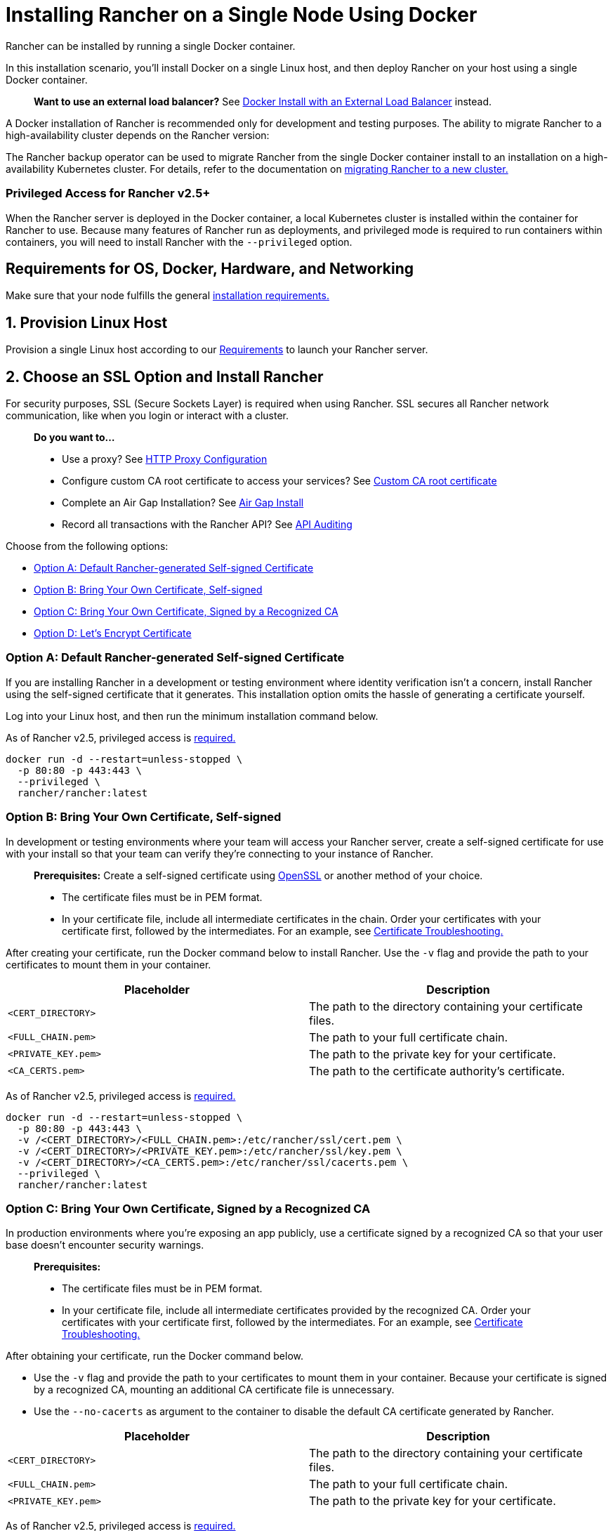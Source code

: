 = Installing Rancher on a Single Node Using Docker
:description: For development and testing environments only, use a Docker install. Install Docker on a single Linux host, and deploy Rancher with a single Docker container.

+++<DockerSupportWarning>++++++</DockerSupportWarning>+++

Rancher can be installed by running a single Docker container.

In this installation scenario, you'll install Docker on a single Linux host, and then deploy Rancher on your host using a single Docker container.

____
*Want to use an external load balancer?*
See xref:../../advanced-options/advanced-use-cases/configure-layer-7-nginx-load-balancer.adoc[Docker Install with an External Load Balancer] instead.
____

A Docker installation of Rancher is recommended only for development and testing purposes. The ability to migrate Rancher to a high-availability cluster depends on the Rancher version:

The Rancher backup operator can be used to migrate Rancher from the single Docker container install to an installation on a high-availability Kubernetes cluster. For details, refer to the documentation on xref:../../../../how-to-guides/new-user-guides/backup-restore-and-disaster-recovery/migrate-rancher-to-new-cluster.adoc[migrating Rancher to a new cluster.]

=== Privileged Access for Rancher v2.5+

When the Rancher server is deployed in the Docker container, a local Kubernetes cluster is installed within the container for Rancher to use. Because many features of Rancher run as deployments, and privileged mode is required to run containers within containers, you will need to install Rancher with the `--privileged` option.

== Requirements for OS, Docker, Hardware, and Networking

Make sure that your node fulfills the general xref:../../installation-requirements/installation-requirements.adoc[installation requirements.]

== 1. Provision Linux Host

Provision a single Linux host according to our xref:../../installation-requirements/installation-requirements.adoc[Requirements] to launch your Rancher server.

== 2. Choose an SSL Option and Install Rancher

For security purposes, SSL (Secure Sockets Layer) is required when using Rancher. SSL secures all Rancher network communication, like when you login or interact with a cluster.

____
*Do you want to...*

* Use a proxy? See xref:../../../../reference-guides/single-node-rancher-in-docker/http-proxy-configuration.adoc[HTTP Proxy Configuration]
* Configure custom CA root certificate to access your services? See link:../../../../reference-guides/single-node-rancher-in-docker/advanced-options.adoc#custom-ca-certificate[Custom CA root certificate]
* Complete an Air Gap Installation? See xref:../air-gapped-helm-cli-install/air-gapped-helm-cli-install.adoc[Air Gap Install]
* Record all transactions with the Rancher API? See link:../../../../reference-guides/single-node-rancher-in-docker/advanced-options.adoc#api-audit-log[API Auditing]
____

Choose from the following options:

* <<option-a-default-rancher-generated-self-signed-certificate,Option A: Default Rancher-generated Self-signed Certificate>>
* <<option-b-bring-your-own-certificate-self-signed,Option B: Bring Your Own Certificate, Self-signed>>
* <<option-c-bring-your-own-certificate-signed-by-a-recognized-ca,Option C: Bring Your Own Certificate, Signed by a Recognized CA>>
* <<option-d-lets-encrypt-certificate,Option D: Let's Encrypt Certificate>>

=== Option A: Default Rancher-generated Self-signed Certificate

If you are installing Rancher in a development or testing environment where identity verification isn't a concern, install Rancher using the self-signed certificate that it generates. This installation option omits the hassle of generating a certificate yourself.

Log into your Linux host, and then run the minimum installation command below.

As of Rancher v2.5, privileged access is <<privileged-access-for-rancher-v25,required.>>

[,bash]
----
docker run -d --restart=unless-stopped \
  -p 80:80 -p 443:443 \
  --privileged \
  rancher/rancher:latest
----

=== Option B: Bring Your Own Certificate, Self-signed

In development or testing environments where your team will access your Rancher server, create a self-signed certificate for use with your install so that your team can verify they're connecting to your instance of Rancher.

____
*Prerequisites:*
Create a self-signed certificate using https://www.openssl.org/[OpenSSL] or another method of your choice.

* The certificate files must be in PEM format.
* In your certificate file, include all intermediate certificates in the chain. Order your certificates with your certificate first, followed by the intermediates. For an example, see xref:certificate-troubleshooting.adoc[Certificate Troubleshooting.]
____

After creating your certificate, run the Docker command below to install Rancher. Use the `-v` flag and provide the path to your certificates to mount them in your container.

|===
| Placeholder | Description

| `<CERT_DIRECTORY>`
| The path to the directory containing your certificate files.

| `<FULL_CHAIN.pem>`
| The path to your full certificate chain.

| `<PRIVATE_KEY.pem>`
| The path to the private key for your certificate.

| `<CA_CERTS.pem>`
| The path to the certificate authority's certificate.
|===

As of Rancher v2.5, privileged access is <<privileged-access-for-rancher-v25,required.>>

[,bash]
----
docker run -d --restart=unless-stopped \
  -p 80:80 -p 443:443 \
  -v /<CERT_DIRECTORY>/<FULL_CHAIN.pem>:/etc/rancher/ssl/cert.pem \
  -v /<CERT_DIRECTORY>/<PRIVATE_KEY.pem>:/etc/rancher/ssl/key.pem \
  -v /<CERT_DIRECTORY>/<CA_CERTS.pem>:/etc/rancher/ssl/cacerts.pem \
  --privileged \
  rancher/rancher:latest
----

=== Option C: Bring Your Own Certificate, Signed by a Recognized CA

In production environments where you're exposing an app publicly, use a certificate signed by a recognized CA so that your user base doesn't encounter security warnings.

____
*Prerequisites:*

* The certificate files must be in PEM format.
* In your certificate file, include all intermediate certificates provided by the recognized CA. Order your certificates with your certificate first, followed by the intermediates. For an example, see xref:certificate-troubleshooting.adoc[Certificate Troubleshooting.]
____

After obtaining your certificate, run the Docker command below.

* Use the `-v` flag and provide the path to your certificates to mount them in your container. Because your certificate is signed by a recognized CA, mounting an additional CA certificate file is unnecessary.
* Use the `--no-cacerts` as argument to the container to disable the default CA certificate generated by Rancher.

|===
| Placeholder | Description

| `<CERT_DIRECTORY>`
| The path to the directory containing your certificate files.

| `<FULL_CHAIN.pem>`
| The path to your full certificate chain.

| `<PRIVATE_KEY.pem>`
| The path to the private key for your certificate.
|===

As of Rancher v2.5, privileged access is <<privileged-access-for-rancher-v25,required.>>

[,bash]
----
docker run -d --restart=unless-stopped \
  -p 80:80 -p 443:443 \
  -v /<CERT_DIRECTORY>/<FULL_CHAIN.pem>:/etc/rancher/ssl/cert.pem \
  -v /<CERT_DIRECTORY>/<PRIVATE_KEY.pem>:/etc/rancher/ssl/key.pem \
  --privileged \
  rancher/rancher:latest \
  --no-cacerts
----

=== Option D: Let's Encrypt Certificate

____
*Remember:* Let's Encrypt provides rate limits for requesting new certificates. Therefore, limit how often you create or destroy the container. For more information, see https://letsencrypt.org/docs/rate-limits/[Let's Encrypt documentation on rate limits].
____

For production environments, you also have the option of using https://letsencrypt.org/[Let's Encrypt] certificates. Let's Encrypt uses an http-01 challenge to verify that you have control over your domain. You can confirm that you control the domain by pointing the hostname that you want to use for Rancher access (for example, `rancher.mydomain.com`) to the IP of the machine it is running on. You can bind the hostname to the IP address by creating an A record in DNS.

____
*Prerequisites:*

* Let's Encrypt is an Internet service. Therefore, this option cannot be used in an internal/air gapped network.
* Create a record in your DNS that binds your Linux host IP address to the hostname that you want to use for Rancher access (`rancher.mydomain.com` for example).
* Open port `TCP/80` on your Linux host. The Let's Encrypt http-01 challenge can come from any source IP address, so port `TCP/80` must be open to all IP addresses.
____

After you fulfill the prerequisites, you can install Rancher using a Let's Encrypt certificate by running the following command.

|===
| Placeholder | Description

| `<YOUR.DNS.NAME>`
| Your domain address
|===

As of Rancher v2.5, privileged access is <<privileged-access-for-rancher-v25,required.>>

----
docker run -d --restart=unless-stopped \
  -p 80:80 -p 443:443 \
  --privileged \
  rancher/rancher:latest \
  --acme-domain <YOUR.DNS.NAME>
----

== Advanced Options

When installing Rancher on a single node with Docker, there are several advanced options that can be enabled:

* Custom CA Certificate
* API Audit Log
* TLS Settings
* Air Gap
* Persistent Data
* Running `rancher/rancher` and `rancher/rancher-agent` on the Same Node

Refer to xref:../../../../reference-guides/single-node-rancher-in-docker/advanced-options.adoc[this page] for details.

== Troubleshooting

Refer to xref:certificate-troubleshooting.adoc[this page] for frequently asked questions and troubleshooting tips.

== What's Next?

* *Recommended:* Review Single Node xref:../../../../how-to-guides/new-user-guides/backup-restore-and-disaster-recovery/back-up-docker-installed-rancher.adoc[Backup] and xref:../../../../how-to-guides/new-user-guides/backup-restore-and-disaster-recovery/restore-docker-installed-rancher.adoc[Restore]. Although you don't have any data you need to back up right now, we recommend creating backups after regular Rancher use.
* Create a Kubernetes cluster: xref:../../../../how-to-guides/new-user-guides/kubernetes-clusters-in-rancher-setup/kubernetes-clusters-in-rancher-setup.adoc[Provisioning Kubernetes Clusters].
